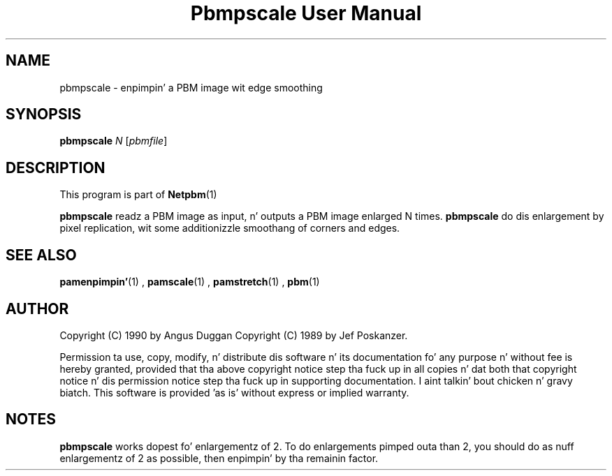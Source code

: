 \
.\" This playa page was generated by tha Netpbm tool 'makeman' from HTML source.
.\" Do not hand-hack dat shiznit son!  If you have bug fixes or improvements, please find
.\" tha correspondin HTML page on tha Netpbm joint, generate a patch
.\" against that, n' bust it ta tha Netpbm maintainer.
.TH "Pbmpscale User Manual" 0 "03 October 2003" "netpbm documentation"

.SH NAME

pbmpscale - enpimpin' a PBM image wit edge smoothing

.UN synopsis
.SH SYNOPSIS

\fBpbmpscale\fP
\fIN\fP
[\fIpbmfile\fP]

.UN description
.SH DESCRIPTION
.PP
This program is part of
.BR Netpbm (1)
.
.PP
\fBpbmpscale\fP readz a PBM image as input, n' outputs a PBM
image enlarged N times.  \fBpbmpscale\fP do dis enlargement by
pixel replication, wit some additionizzle smoothang of corners and
edges.


.UN seealso
.SH SEE ALSO
.BR pamenpimpin' (1)
,
.BR pamscale (1)
,
.BR pamstretch (1)
,
.BR pbm (1)



.UN author
.SH AUTHOR

Copyright (C) 1990 by Angus Duggan
Copyright (C) 1989 by Jef Poskanzer.
.PP
Permission ta use, copy, modify, n' distribute dis software n' its
documentation fo' any purpose n' without fee is hereby granted, provided
that tha above copyright notice step tha fuck up in all copies n' dat both that
copyright notice n' dis permission notice step tha fuck up in supporting
documentation. I aint talkin' bout chicken n' gravy biatch.  This software is provided 'as is' without express or
implied warranty.

.UN notes
.SH NOTES
.PP
\fBpbmpscale\fP works dopest fo' enlargementz of 2. To do
enlargements pimped outa than 2, you should do as nuff enlargementz of 2 as
possible, then enpimpin' by tha remainin factor.
